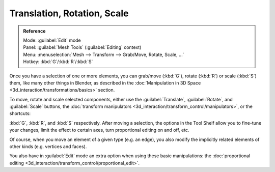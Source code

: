 
..    TODO/Review: {{review|}} .

Translation, Rotation, Scale
============================

.. admonition:: Reference
   :class: refbox

   | Mode:     :guilabel:`Edit` mode
   | Panel:    :guilabel:`Mesh Tools` (\ :guilabel:`Editing` context)
   | Menu:     :menuselection:`Mesh --> Transform --> Grab/Move, Rotate, Scale, …`
   | Hotkey:   :kbd:`G`\ /\ :kbd:`R`\ /\ :kbd:`S`


Once you have a selection of one or more elements, you can grab/move (\ :kbd:`G`\ ), rotate (\ :kbd:`R`\ ) or scale (\ :kbd:`S`\ ) them, like many other things in Blender, as described in the :doc:`Manipulation in 3D Space <3d_interaction/transformations/basics>` section.

To move, rotate and scale selected components, either use the :guilabel:`Translate`\ , :guilabel:`Rotate`\ , and :guilabel:`Scale` buttons, the :doc:`transform manipulators <3d_interaction/transform_control/manipulators>`\ , or the shortcuts:

:kbd:`G`\ , :kbd:`R`\ , and :kbd:`S` respectively.
After moving a selection, the options in the Tool Shelf allow you to fine-tune your changes,
limit the effect to certain axes, turn proportional editing on and off, etc.

Of course, when you move an element of a given type (e.g. an edge),
you also modify the implicitly related elements of other kinds (e.g. vertices and faces).

You also have in :guilabel:`Edit` mode an extra option when using these basic manipulations: the :doc:`proportional editing <3d_interaction/transform_control/proportional_edit>`\ .
